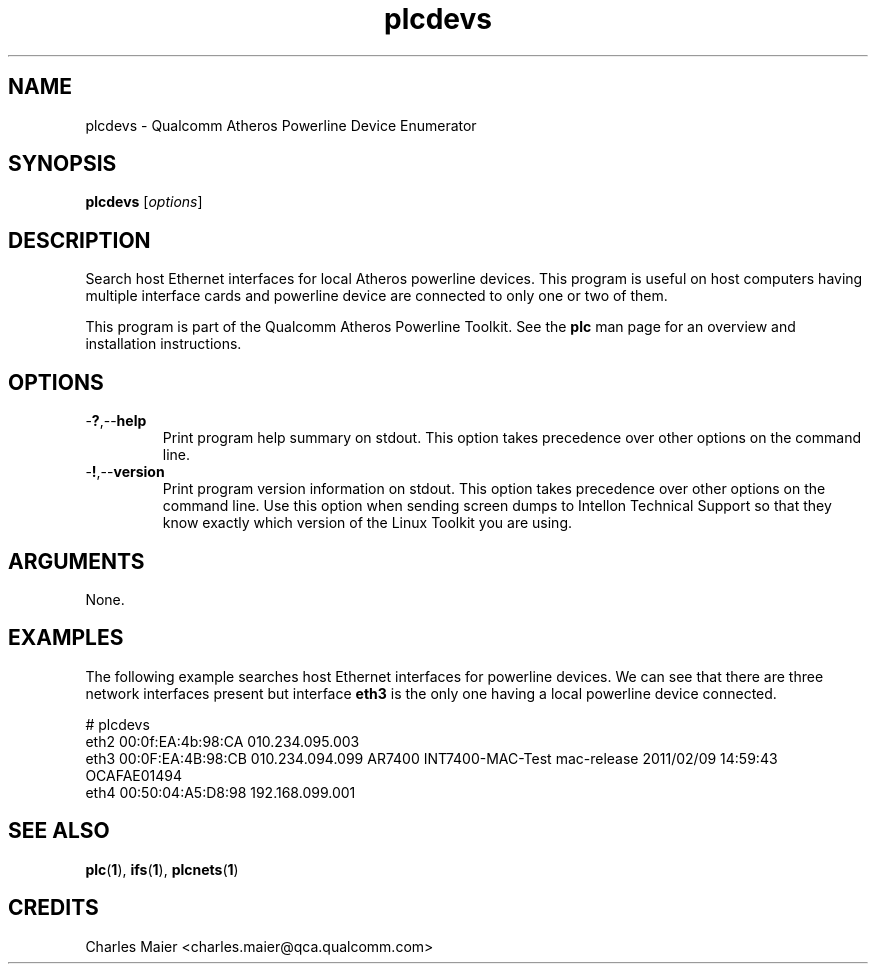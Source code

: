 .TH plcdevs 1 "April 2013" "plc-utils-2.1.5" "Qualcomm Atheros Powerline Toolkit"

.SH NAME
plcdevs - Qualcomm Atheros Powerline Device Enumerator

.SH SYNOPSIS
.BR plcdevs
.RI [ options ]

.SH DESCRIPTION
Search host Ethernet interfaces for local Atheros powerline devices.
This program is useful on host computers having multiple interface cards and powerline device are connected to only one or two of them.

.PP
This program is part of the Qualcomm Atheros Powerline Toolkit.
See the \fBplc\fR man page for an overview and installation instructions.

.SH OPTIONS

.TP
.RB - ? ,-- help
Print program help summary on stdout.
This option takes precedence over other options on the command line.

.TP
.RB - ! ,-- version
Print program version information on stdout.
This option takes precedence over other options on the command line.
Use this option when sending screen dumps to Intellon Technical Support so that they know exactly which version of the Linux Toolkit you are using.

.SH ARGUMENTS
None.

.SH EXAMPLES
The following example searches host Ethernet interfaces for powerline devices.
We can see that there are three network interfaces present but interface \fBeth3\fR is the only one having a local powerline device connected.

.PP
   # plcdevs 
   eth2 00:0f:EA:4b:98:CA 010.234.095.003 
   eth3 00:0F:EA:4B:98:CB 010.234.094.099 AR7400 INT7400-MAC-Test mac-release 2011/02/09 14:59:43 OCAFAE01494
   eth4 00:50:04:A5:D8:98 192.168.099.001

.SH SEE ALSO
.BR plc ( 1 ),
.BR ifs ( 1 ),
.BR plcnets ( 1 )

.SH CREDITS
 Charles Maier <charles.maier@qca.qualcomm.com>
